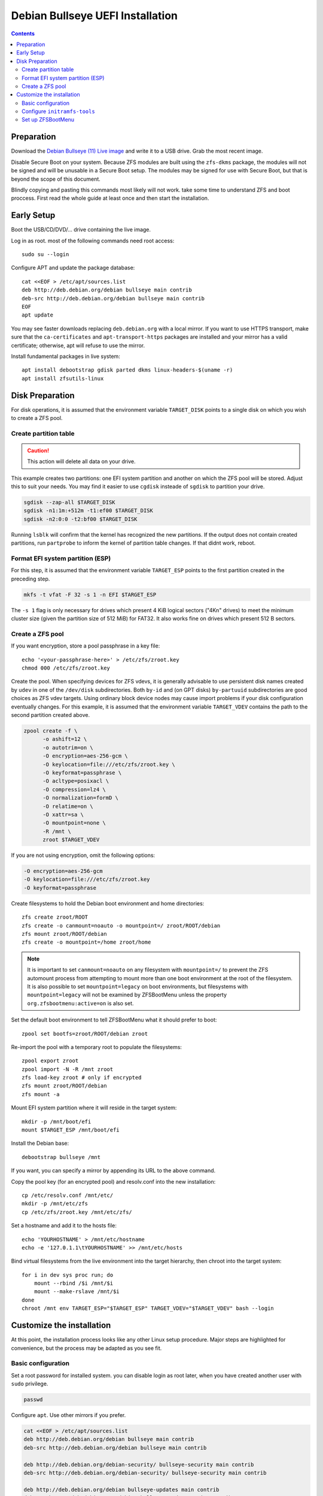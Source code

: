 Debian Bullseye UEFI Installation
=================================

.. contents:: Contents
  :depth: 2
  :local:
  :backlinks: none

Preparation
-----------

Download the `Debian Bullseye (11) Live image <https://www.debian.org/CD/live/>`_ and write it to a USB drive. Grab the
most recent image.

Disable Secure Boot on your system. Because ZFS modules are built using the ``zfs-dkms`` package, the modules will not
be signed and will be unusable in a Secure Boot setup. The modules may be signed for use with Secure Boot, but that is
beyond the scope of this document.

Blindly copying and pasting this commands most likely will not work. take some time to understand ZFS and boot proccess.
First read the whole guide at least once and then start the installation.

Early Setup
-----------

Boot the USB/CD/DVD/... drive containing the live image.

Log in as root. most of the following commands need root access::

  sudo su --login

Configure APT and update the package database::

  cat <<EOF > /etc/apt/sources.list
  deb http://deb.debian.org/debian bullseye main contrib
  deb-src http://deb.debian.org/debian bullseye main contrib
  EOF
  apt update

You may see faster downloads replacing ``deb.debian.org`` with a local mirror. If you want to use HTTPS transport, make
sure that the ``ca-certificates`` and ``apt-transport-https`` packages are installed and your mirror has a valid
certificate; otherwise, apt will refuse to use the mirror.

Install fundamental packages in live system::

  apt install debootstrap gdisk parted dkms linux-headers-$(uname -r)
  apt install zfsutils-linux

Disk Preparation
----------------

For disk operations, it is assumed that the environment variable ``TARGET_DISK`` points to a single disk on which you
wish to create a ZFS pool.

Create partition table
~~~~~~~~~~~~~~~~~~~~~~

.. caution::

  This action will delete all data on your drive.

This example creates two partitions: one EFI system partition and another on which the ZFS pool will be stored. Adjust
this to suit your needs. You may find it easier to use ``cgdisk`` insteade of ``sgdisk`` to partition your drive.

.. code-block::

  sgdisk --zap-all $TARGET_DISK
  sgdisk -n1:1m:+512m -t1:ef00 $TARGET_DISK
  sgdisk -n2:0:0 -t2:bf00 $TARGET_DISK

Running ``lsblk`` will confirm that the kernel has recognized the new partitions. If the output does not contain created
partitions, run ``partprobe`` to inform the kernel of partition table changes. If that didnt work, reboot.

Format EFI system partition (ESP)
~~~~~~~~~~~~~~~~~~~~~~~~~~~~~~~~~

For this step, it is assumed that the environment variable ``TARGET_ESP`` points to the first partition created in the
preceding step.

.. code-block::

  mkfs -t vfat -F 32 -s 1 -n EFI $TARGET_ESP

The ``-s 1`` flag is only necessary for drives which present 4 KiB logical sectors ("4Kn" drives) to meet the minimum
cluster size (given the partition size of 512 MiB) for FAT32. It also works fine on drives which present 512 B sectors.

Create a ZFS pool
~~~~~~~~~~~~~~~~~

If you want encryption, store a pool passphrase in a key file::

  echo '<your-passphrase-here>' > /etc/zfs/zroot.key
  chmod 000 /etc/zfs/zroot.key

Create the pool. When specifying devices for ZFS vdevs, it is generally advisable to use persistent disk names created
by ``udev`` in one of the ``/dev/disk`` subdirectories. Both ``by-id`` and (on GPT disks) ``by-partuuid`` subdirectories
are good choices as ZFS vdev targets. Using ordinary block device nodes may cause import problems if your disk
configuration eventually changes. For this example, it is assumed that the environment variable ``TARGET_VDEV`` contains
the path to the second partition created above.

.. code-block::

  zpool create -f \
        -o ashift=12 \
        -o autotrim=on \
        -O encryption=aes-256-gcm \
        -O keylocation=file:///etc/zfs/zroot.key \
        -O keyformat=passphrase \
        -O acltype=posixacl \
        -O compression=lz4 \
        -O normalization=formD \
        -O relatime=on \
        -O xattr=sa \
        -O mountpoint=none \
        -R /mnt \
        zroot $TARGET_VDEV

If you are not using encryption, omit the following options:

.. code-block::

  -O encryption=aes-256-gcm
  -O keylocation=file:///etc/zfs/zroot.key
  -O keyformat=passphrase

Create filesystems to hold the Debian boot environment and home directories::

  zfs create zroot/ROOT
  zfs create -o canmount=noauto -o mountpoint=/ zroot/ROOT/debian
  zfs mount zroot/ROOT/debian
  zfs create -o mountpoint=/home zroot/home

.. note::

  It is important to set ``canmount=noauto`` on any filesystem with ``mountpoint=/`` to prevent the ZFS automount
  process from attempting to mount more than one boot environment at the root of the filesystem. It is also possible to
  set ``mountpoint=legacy`` on boot environments, but filesystems with ``mountpoint=legacy`` will not be examined by
  ZFSBootMenu unless the property ``org.zfsbootmenu:active=on`` is also set.

Set the default boot environment to tell ZFSBootMenu what it should prefer to boot::

  zpool set bootfs=zroot/ROOT/debian zroot

Re-import the pool with a temporary root to populate the filesystems::

  zpool export zroot
  zpool import -N -R /mnt zroot
  zfs load-key zroot # only if encrypted
  zfs mount zroot/ROOT/debian
  zfs mount -a

Mount EFI system partition where it will reside in the target system::

  mkdir -p /mnt/boot/efi
  mount $TARGET_ESP /mnt/boot/efi

Install the Debian base::

  debootstrap bullseye /mnt

If you want, you can specify a mirror by appending its URL to the above command.

Copy the pool key (for an encrypted pool) and resolv.conf into the new installation::

  cp /etc/resolv.conf /mnt/etc/
  mkdir -p /mnt/etc/zfs
  cp /etc/zfs/zroot.key /mnt/etc/zfs/

Set a hostname and add it to the hosts file::

  echo 'YOURHOSTNAME' > /mnt/etc/hostname
  echo -e '127.0.1.1\tYOURHOSTNAME' >> /mnt/etc/hosts

Bind virtual filesystems from the live environment into the target hierarchy, then chroot into the target system::

  for i in dev sys proc run; do
      mount --rbind /$i /mnt/$i
      mount --make-rslave /mnt/$i
  done
  chroot /mnt env TARGET_ESP="$TARGET_ESP" TARGET_VDEV="$TARGET_VDEV" bash --login

Customize the installation
--------------------------

At this point, the installation process looks like any other Linux setup procedure. Major steps are highlighted for
convenience, but the process may be adapted as you see fit.

Basic configuration
~~~~~~~~~~~~~~~~~~~

Set a root password for installed system. you can disable login as root later, when you have created another user with
``sudo`` privilege.

.. code-block::

  passwd

Configure ``apt``. Use other mirrors if you prefer.

.. code-block::

  cat <<EOF > /etc/apt/sources.list
  deb http://deb.debian.org/debian bullseye main contrib
  deb-src http://deb.debian.org/debian bullseye main contrib

  deb http://deb.debian.org/debian-security/ bullseye-security main contrib
  deb-src http://deb.debian.org/debian-security/ bullseye-security main contrib

  deb http://deb.debian.org/debian bullseye-updates main contrib
  deb-src http://deb.debian.org/debian bullseye-updates main contrib

  deb http://deb.debian.org/debian bullseye-backports main contrib
  deb-src http://deb.debian.org/debian bullseye-backports main contrib
  EOF

Do not use HTTPS as a transport protocol yet. The packages ``ca-certificates`` and ``apt-transport-https`` are not
installed. After installing and configuring the ``locales`` package, it will be possible to install ``ca-certificates``
and ``apt-transport-https`` and switch to HTTPS transports.

Update the repository cache and install upgrades if any are available::

  apt update
  apt full-upgrade

Install essential packages and ``bash-completion`` to make typing commands easier::

  apt install locales console-setup bash-completion
  . /usr/share/bash-completion/bash_completion

Configure packages to customize local and console properties::

  dpkg-reconfigure locales tzdata keyboard-configuration console-setup

.. note::

  You should always enable the `en_US.UTF-8` locale because some programs require it.

Install packages necessary to support ZFS::

  apt install linux-headers-amd64 linux-image-amd64 refind git zfs-initramfs
  echo "REMAKE_INITRD=yes" > /etc/dkms/zfs.conf

When rEFInd offers to make edits to your ESP partition, check to make sure that it mounted the correct partition::

  mount | grep /boot

On systems with multiple bootable drives, rEFInd may mount more than one ESP partition when it makes changes. You may
have to manually copy the ``/boot/efi/EFI/refind`` directory to a temporary directory, unmount the unwanted ESP
partitions so only the ``$TARGET_ESP`` partition is mounted, and then move the directory back.

Verify that your ZFS pool passphrase is stored in ``/etc/zfs/zroot.key`` and that permissions are 000::

  echo -n ZFS passphrase: && cat /etc/zfs/zroot.key
  echo -n Permissions: && ls -aFl /etc/zfs/zroot.key

Set the ``cachefile`` property for your pool::

  zpool set cachefile=/etc/zfs/zpool.cache zroot

Enable systemd zfs services::

  systemctl enable zfs.target
  systemctl enable zfs-import-cache
  systemctl enable zfs-mount
  systemctl enable zfs-import.target

Create ``/etc/fstab`` to make sure your EFI system partition will be mounted::

  cat > /etc/fstab <<EOF
  $(blkid -s PARTUUID -o export $TARGET_ESP | grep '^PARTUUID=') /boot/efi vfat defaults 0 1
  EOF

Configure ``initramfs-tools``
~~~~~~~~~~~~~~~~~~~~~~~~~~~~~

Because the encryption key is stored in ``/etc/zfs`` directory, it will automatically be copied into the system
initramfs.

.. note::

  The pool key will be stored in kernel initramfs in plain text. Never move this initramfs image off of the encrypted
  pool! In addition, it is strongly recommended that the initramfs be created with permissions that prevent users from
  inspecting its contents::

    echo "UMASK=0077" > /etc/initramfs-tools/conf.d/umask.conf

Set up ZFSBootMenu
~~~~~~~~~~~~~~~~~~

Set a desired kernel command line for the boot environment, *e.g.*::

  zfs set org.zfsbootmenu:commandline="quiet" zroot/ROOT

Install ZFSBootMenu. There is no pre-built package for Debian, so we need to install from source.::

  mkdir -p /usr/local/src
  cd /usr/local/src
  git clone 'https://github.com/zbm-dev/zfsbootmenu.git'
  cd zfsbootmenu
  make core dracut

Configure ZFSBootMenu to build images. (It may be easier to modify the configuration in an editor).

.. code-block::

  sed -i -e "s|ManageImages: false|ManageImages: true|" /etc/zfsbootmenu/config.yaml

Install required dependencies::

  apt install libconfig-inifiles-perl libsort-versions-perl libboolean-perl libyaml-pp-perl fzf mbuffer kexec-tools dracut-core

Choose 'No' when asked if kexec-tools should handle reboots.

.. note::

  Do not install ``dracut`` instead of ``dracut-core`` because the former conflicts with ``initramfs-tools``, requires
  advanced configuration to boot your system. The ``dracut-core`` package coexists with ``initramfs-tools``, does not
  alter standard system behavior, and provides everything needed by ZFSBootMenu.

Generate the system initramfs::

  update-initramfs -c -k all

Generate a ZFSBootMenu image::

  generate-zbm

Configure rEFInd to boot the ZFSBootMenu image::

  cat > /boot/efi/EFI/debian/refind_linux.conf <<EOF
  "Boot default"  "zbm.prefer=zroot zbm.skip loglevel=4"
  "Boot to menu"  "zbm.prefer=zroot zbm.show loglevel=4"
  EOF

(Optional) You may need to add rEFInd to your EFI boot order manually::

  apt install efibootmgr

  # List existing boot items
  efibootmgr

  # Add refind as a boot item
  efibootmgr -c -d $TARGET_ESP -l "\\EFI\\refind\\refind_x64.efi" -L rEFInd

Exit the chroot and reboot::

  exit
  cd /
  umount -R /mnt
  zpool export -a
  reboot
